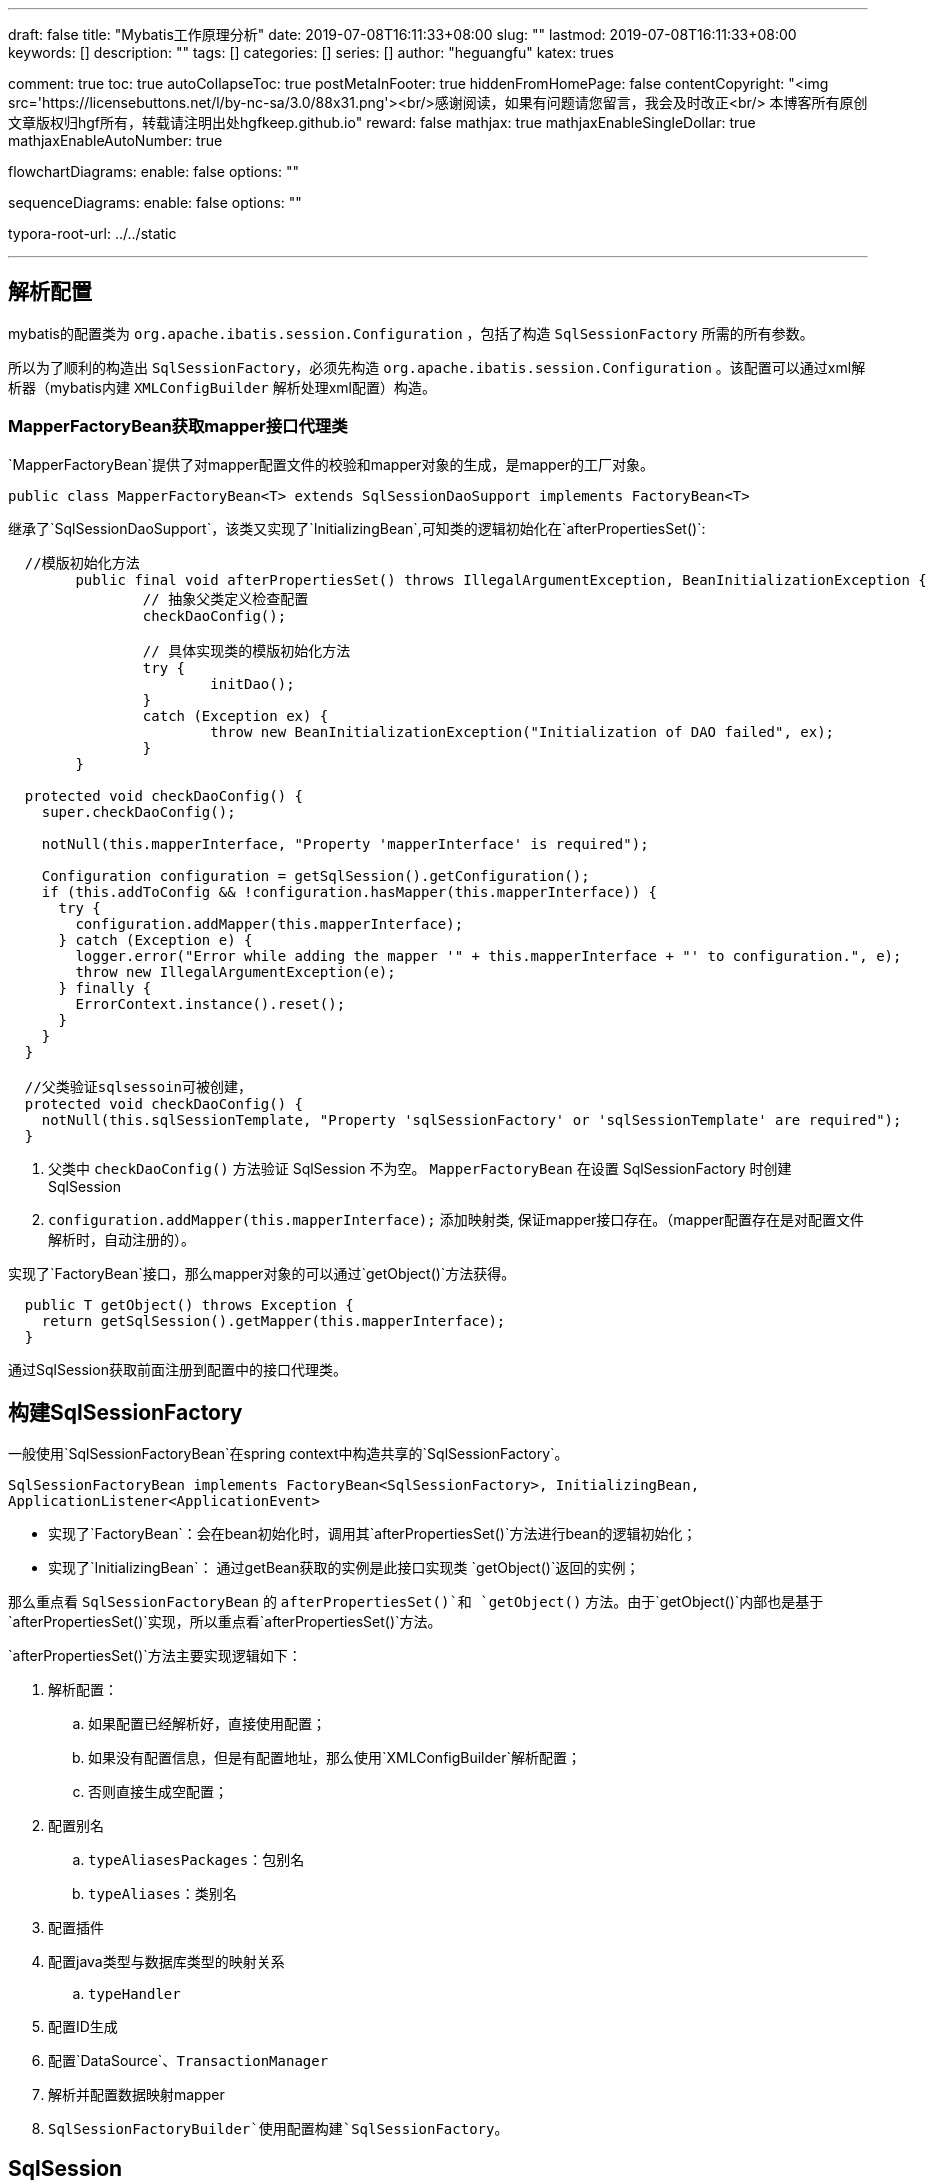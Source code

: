 ---
draft: false
title: "Mybatis工作原理分析"
date: 2019-07-08T16:11:33+08:00
slug: "" 
lastmod: 2019-07-08T16:11:33+08:00
keywords: []
description: ""
tags: []
categories: []
series: []
author: "heguangfu"
katex: trues

comment: true
toc: true
autoCollapseToc: true
postMetaInFooter: true
hiddenFromHomePage: false
contentCopyright: "<img src='https://licensebuttons.net/l/by-nc-sa/3.0/88x31.png'><br/>感谢阅读，如果有问题请您留言，我会及时改正<br/> 本博客所有原创文章版权归hgf所有，转载请注明出处hgfkeep.github.io"
reward: false
mathjax: true
mathjaxEnableSingleDollar: true
mathjaxEnableAutoNumber: true

flowchartDiagrams:
  enable: false
  options: ""

sequenceDiagrams: 
  enable: false
  options: ""

typora-root-url: ../../static

---


:source-highlighter: rouge
:rouge-style: molokai
:icons: font
:plantuml-server-url: "http://plantuml.com/plantuml"
:sectanchors:


## 解析配置

mybatis的配置类为 `org.apache.ibatis.session.Configuration` ，包括了构造 `SqlSessionFactory` 所需的所有参数。

所以为了顺利的构造出 `SqlSessionFactory`，必须先构造 `org.apache.ibatis.session.Configuration` 。该配置可以通过xml解析器（mybatis内建 `XMLConfigBuilder` 解析处理xml配置）构造。

### MapperFactoryBean获取mapper接口代理类

`MapperFactoryBean`提供了对mapper配置文件的校验和mapper对象的生成，是mapper的工厂对象。

```java, linenums
public class MapperFactoryBean<T> extends SqlSessionDaoSupport implements FactoryBean<T>
```

继承了`SqlSessionDaoSupport`，该类又实现了`InitializingBean`,可知类的逻辑初始化在`afterPropertiesSet()`:

```java,linenums
  //模版初始化方法
	public final void afterPropertiesSet() throws IllegalArgumentException, BeanInitializationException {
		// 抽象父类定义检查配置
		checkDaoConfig();

		// 具体实现类的模版初始化方法
		try {
			initDao();
		}
		catch (Exception ex) {
			throw new BeanInitializationException("Initialization of DAO failed", ex);
		}
	}

  protected void checkDaoConfig() {
    super.checkDaoConfig();

    notNull(this.mapperInterface, "Property 'mapperInterface' is required");

    Configuration configuration = getSqlSession().getConfiguration();
    if (this.addToConfig && !configuration.hasMapper(this.mapperInterface)) {
      try {
        configuration.addMapper(this.mapperInterface);
      } catch (Exception e) {
        logger.error("Error while adding the mapper '" + this.mapperInterface + "' to configuration.", e);
        throw new IllegalArgumentException(e);
      } finally {
        ErrorContext.instance().reset();
      }
    }
  }

  //父类验证sqlsessoin可被创建，
  protected void checkDaoConfig() {
    notNull(this.sqlSessionTemplate, "Property 'sqlSessionFactory' or 'sqlSessionTemplate' are required");
  }
```
 
. 父类中 `checkDaoConfig()` 方法验证 SqlSession 不为空。 `MapperFactoryBean` 在设置 SqlSessionFactory 时创建 SqlSession
. `configuration.addMapper(this.mapperInterface);` 添加映射类, 保证mapper接口存在。（mapper配置存在是对配置文件解析时，自动注册的）。


实现了`FactoryBean`接口，那么mapper对象的可以通过`getObject()`方法获得。

```java,linenums
  public T getObject() throws Exception {
    return getSqlSession().getMapper(this.mapperInterface);
  }
```

通过SqlSession获取前面注册到配置中的接口代理类。


## 构建SqlSessionFactory

一般使用`SqlSessionFactoryBean`在spring context中构造共享的`SqlSessionFactory`。

`SqlSessionFactoryBean implements FactoryBean<SqlSessionFactory>, InitializingBean, ApplicationListener<ApplicationEvent>`

- 实现了`FactoryBean`：会在bean初始化时，调用其`afterPropertiesSet()`方法进行bean的逻辑初始化；
- 实现了`InitializingBean`： 通过getBean获取的实例是此接口实现类 `getObject()`返回的实例；



那么重点看 `SqlSessionFactoryBean` 的 `afterPropertiesSet()`和 `getObject()` 方法。由于`getObject()`内部也是基于`afterPropertiesSet()`实现，所以重点看`afterPropertiesSet()`方法。

`afterPropertiesSet()`方法主要实现逻辑如下：

. 解析配置：
.. 如果配置已经解析好，直接使用配置；
.. 如果没有配置信息，但是有配置地址，那么使用`XMLConfigBuilder`解析配置；
.. 否则直接生成空配置；
. 配置别名
.. `typeAliasesPackages`：包别名
.. `typeAliases`：类别名
. 配置插件
. 配置java类型与数据库类型的映射关系
.. `typeHandler`
. 配置ID生成
. 配置`DataSource`、`TransactionManager`
. 解析并配置数据映射mapper
. `SqlSessionFactoryBuilder`使用配置构建`SqlSessionFactory`。



## SqlSession

SqlSession 完全包含了面向数据库执行 SQL 命令所需的所有方法。你可以通过 SqlSession 实例来直接执行已映射的 SQL 语句。

通过SqlSessionFactory创建方法：

```java,linenums
public SqlSession openSession() {
  return openSessionFromDataSource(configuration.getDefaultExecutorType(), null, false);
}
private SqlSession openSessionFromDataSource(ExecutorType execType, TransactionIsolationLevel level, boolean autoCommit) {
    Transaction tx = null;
    try {
      final Environment environment = configuration.getEnvironment();
      final TransactionFactory transactionFactory = getTransactionFactoryFromEnvironment(environment);
      tx = transactionFactory.newTransaction(environment.getDataSource(), level, autoCommit);
      final Executor executor = configuration.newExecutor(tx, execType);
      return new DefaultSqlSession(configuration, executor, autoCommit);
    } catch (Exception e) {
      closeTransaction(tx); // may have fetched a connection so lets call close()
      throw ExceptionFactory.wrapException("Error opening session.  Cause: " + e, e);
    } finally {
      ErrorContext.instance().reset();
    }
  }
```


通过`openSession()`方法可知：

. SqlSession默认是`DefaultExecutorType`，即`SIMPLE`。`ExecutorType`包括：
.. `SIMPLE`: 每个语句创建一个`PreparedStatement`。可以返回自增主键的值（insert语句中设置`useGeneratedKeys="true"` 和 主键在类中的属性`keyProperty`）。
.. `REUSE`: 重复使用`PreparedStatements`。
.. `BATCH`： **批量更新**。
. 事务隔离级别是`null`。
. `autoCommit=false`事务不自动提交。



创建的过程是：

image::/img/mybatis工作原理分析/sqlsession构造.svg[sqlsession构造]



## 执行数据库操作



SqlSession 调用Executor执行数据库操作&&生成具体SQL指令。

例如`insert`方法:

```java,linenums
  public int insert(String statement, Object parameter) {
    return update(statement, parameter);
  }
  public int update(String statement, Object parameter) {
    try {
      dirty = true;
      MappedStatement ms = configuration.getMappedStatement(statement);
      return executor.update(ms, wrapCollection(parameter));
    } catch (Exception e) {
      throw ExceptionFactory.wrapException("Error updating database.  Cause: " + e, e);
    } finally {
      ErrorContext.instance().reset();
    }
  }
```

从配置中获取`MappedStatement`（使用mapper配置生成的sql映射对象），将插入的数据对象封装成集合（`wrapCollection()`），然后使用sqlsesion的executor执行update操作。



BaseExecutor的update方法如下：

```java,linenums
  public int update(MappedStatement ms, Object parameter) throws SQLException {
    ErrorContext.instance().resource(ms.getResource()).activity("executing an update").object(ms.getId());
    if (closed) {
      throw new ExecutorException("Executor was closed.");
    }
    clearLocalCache();
    return doUpdate(ms, parameter);
  }
```

核心在于`doUpdate()`，` SimpleExecutor.doUpdate()`如下：

```java,linenums
  public int doUpdate(MappedStatement ms, Object parameter) throws SQLException {
    Statement stmt = null;
    try {
      Configuration configuration = ms.getConfiguration();
      // 创建StatementHandler对象，从而创建Statement对象
      StatementHandler handler = configuration.newStatementHandler(this, ms, parameter, RowBounds.DEFAULT, null, null);
      // 将sql语句和参数绑定并生成SQL指令
      stmt = prepareStatement(handler, ms.getStatementLog());
      return handler.update(stmt);
    } finally {
      closeStatement(stmt);
    }
  }
```

依据参数配置创建`StatementHandler`对象，从而创建`Statement`对象，然后执行`Statement`，完成数据库操作。

### 生成Statement

`StatementHandler`将sql语句和参数绑定，对象生成`Statement`：

```java,linenums
  private Statement prepareStatement(StatementHandler handler, Log statementLog) throws SQLException {
    Statement stmt;
    Connection connection = getConnection(statementLog);
    // 准备Statement
    stmt = handler.prepare(connection, transaction.getTimeout());
    // 设置SQL查询中的参数值
    handler.parameterize(stmt);
    return stmt;
  }

public void setParameters(PreparedStatement ps) {
    ErrorContext.instance().activity("setting parameters").object(mappedStatement.getParameterMap().getId());
    List<ParameterMapping> parameterMappings = boundSql.getParameterMappings();
    if (parameterMappings != null) {
      for (int i = 0; i < parameterMappings.size(); i++) {
        ParameterMapping parameterMapping = parameterMappings.get(i);
        if (parameterMapping.getMode() != ParameterMode.OUT) {
          Object value;
          String propertyName = parameterMapping.getProperty();
          if (boundSql.hasAdditionalParameter(propertyName)) { // issue #448 ask first for additional params
            value = boundSql.getAdditionalParameter(propertyName);
          } else if (parameterObject == null) {
            value = null;
          } else if (typeHandlerRegistry.hasTypeHandler(parameterObject.getClass())) {
            value = parameterObject;
          } else {
            MetaObject metaObject = configuration.newMetaObject(parameterObject);
            value = metaObject.getValue(propertyName);
          }
          TypeHandler typeHandler = parameterMapping.getTypeHandler();
          JdbcType jdbcType = parameterMapping.getJdbcType();
          if (value == null && jdbcType == null) {
            jdbcType = configuration.getJdbcTypeForNull();
          }
          try {
            typeHandler.setParameter(ps, i + 1, value, jdbcType);
          } catch (TypeException | SQLException e) {
            throw new TypeException("Could not set parameters for mapping: " + parameterMapping + ". Cause: " + e, e);
          }
        }
      }
    }
  }
```

. 获取参数映射列表：`boundSql.getParameterMappings()`，
. 依次绑定参数和值
. typeHandler处理java对象和数据库数据类型的映射，生成`PreparedStatement`。



> `ParameterMapping`负责**java对象和jdbc对象的映射**；



#### boundSql



要是通过`MappedStatement.getBoundSql()`方法调用获取的:

```java,linenums
  public BoundSql getBoundSql(Object parameterObject) {
    // 通过SqlSource获取BoundSql对象
    BoundSql boundSql = sqlSource.getBoundSql(parameterObject);
    // 校验当前的sql语句有无绑定parameterMapping属性
    List<ParameterMapping> parameterMappings = boundSql.getParameterMappings();
    if (parameterMappings == null || parameterMappings.isEmpty()) {
      boundSql = new BoundSql(configuration, boundSql.getSql(), parameterMap.getParameterMappings(), parameterObject);
    }

    // check for nested result maps in parameter mappings (issue #30)
    for (ParameterMapping pm : boundSql.getParameterMappings()) {
      String rmId = pm.getResultMapId();
      if (rmId != null) {
        ResultMap rm = configuration.getResultMap(rmId);
        if (rm != null) {
          hasNestedResultMaps |= rm.hasNestedResultMaps();
        }
      }
    }

    return boundSql;
  }
```

. BoundSql语句的解析主要是通过对`#{}`字符的解析，将其替换成`?`。最后均包装成预表达式供`PrepareStatement`调用执行
. `#{}`中的key属性以及相应的参数映射，比如`javaType`、`jdbcType`等信息均保存至`BoundSql`的`parameterMappings`属性中供最后的`PrepareStatement`赋值使用。

> BoundSql存储mapper中未解析转换的sql -> PreparedStatement所需的所有类型、参数、值。

### 执行Statement

` SimpleExecutor.doUpdate()`生成`PreparedStatment`后，就执行SQL操作，并生成返回值：

```java,linenums
public int update(Statement statement) throws SQLException {
  PreparedStatement ps = (PreparedStatement) statement;
  ps.execute();
  int rows = ps.getUpdateCount();
  Object parameterObject = boundSql.getParameterObject();
  KeyGenerator keyGenerator = mappedStatement.getKeyGenerator();
  keyGenerator.processAfter(executor, mappedStatement, ps, parameterObject);
  return rows;
}
```

此处返回操作成功的记录条数。

如果是query操作，返回的是一个`ResultSet`，mybatis将查询结果包装成`ResultSetWrapper`类型，然后一步步对应java类型赋值等。



## 事务提交

事务提价源码：

```java,linenums
public void commit() {
    this.commit(false);
}
public void commit(boolean force) {
    try {
        // 是否提交（判断是提交还是回滚）
        this.executor.commit(this.isCommitOrRollbackRequired(force));
        this.dirty = false;
    } catch (Exception var6) {
        throw ExceptionFactory.wrapException("Error committing transaction.  Cause: " + var6, var6);
    } finally {
        ErrorContext.instance().reset();
    }
}
//关闭自动提交且dirty=false（表示执行sql过程中无异常）
private boolean isCommitOrRollbackRequired(boolean force) {
    return !this.autoCommit && this.dirty || force;
}

//BaseExecutor的commit方法
public void commit(boolean required) throws SQLException {
    this.delegate.commit(required);
    this.tcm.commit();
}
//提交事物，清理本地缓存和刷新statement到数据库持久化存储
public void commit(boolean required) throws SQLException {
    if (this.closed) {
        throw new ExecutorException("Cannot commit, transaction is already closed");
    } else {
        this.clearLocalCache();
        this.flushStatements();
        if (required) {
            this.transaction.commit();
        }
    }
}
//最后调用JDBCTransaction的commit方法：
public void commit() throws SQLException {
    if (this.connection != null && !this.connection.getAutoCommit()) {
        if (log.isDebugEnabled()) {
            log.debug("Committing JDBC Connection [" + this.connection + "]");
        }
        // 提交连接
        this.connection.commit();
    }
}
```



